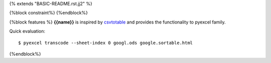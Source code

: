 {% extends "BASIC-README.rst.jj2" %}

{%block constraint%}
{%endblock%}

{%block features %}
**{{name}}** is inspired by `csvtotable <https://github.com/vividvilla/csvtotable>`_ and
provides the functionality to pyexcel family.

Quick evaluation::

    $ pyexcel transcode --sheet-index 0 googl.ods google.sortable.html

{%endblock%}
